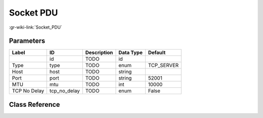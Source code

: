 ----------
Socket PDU
----------

:gr-wiki-link:`Socket_PDU`

Parameters
**********

+-------------------------+-------------------------+-------------------------+-------------------------+-------------------------+
|Label                    |ID                       |Description              |Data Type                |Default                  |
+=========================+=========================+=========================+=========================+=========================+
|                         |id                       |TODO                     |id                       |                         |
+-------------------------+-------------------------+-------------------------+-------------------------+-------------------------+
|Type                     |type                     |TODO                     |enum                     |TCP_SERVER               |
+-------------------------+-------------------------+-------------------------+-------------------------+-------------------------+
|Host                     |host                     |TODO                     |string                   |                         |
+-------------------------+-------------------------+-------------------------+-------------------------+-------------------------+
|Port                     |port                     |TODO                     |string                   |52001                    |
+-------------------------+-------------------------+-------------------------+-------------------------+-------------------------+
|MTU                      |mtu                      |TODO                     |int                      |10000                    |
+-------------------------+-------------------------+-------------------------+-------------------------+-------------------------+
|TCP No Delay             |tcp_no_delay             |TODO                     |enum                     |False                    |
+-------------------------+-------------------------+-------------------------+-------------------------+-------------------------+

Class Reference
*******************

.. tabs::

   .. group-tab:: Python
      TODO

   .. group-tab:: C++

      .. doxygengroup:: block_network_socket_pdu
         :content-only:
         :undoc-members:
         :private-members:
         :members:

